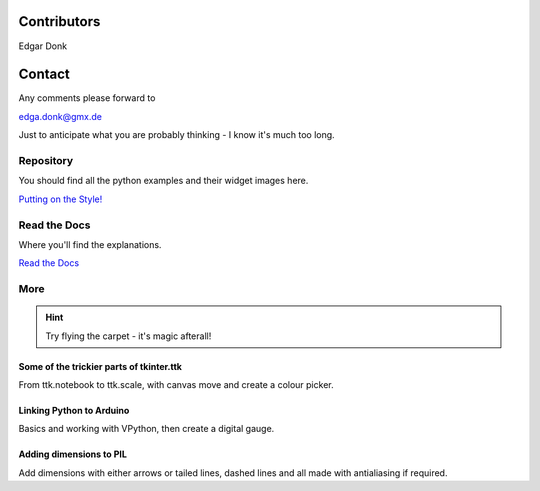 .. _authors:

============
Contributors
============

Edgar Donk

=======
Contact
=======

Any comments please forward to 

edga.donk@gmx.de

Just to anticipate what you are probably thinking - I know it's much 
too long.

Repository
==========

You should find all the python examples and their widget images here.

`Putting on the Style! <https://github.com/Edgar-Donk/tkinter.ttk.style/tree/master>`_


Read the Docs
=============

Where you'll find the explanations.

`Read the Docs <https://tkinterttkstyle.readthedocs.io/en/latest/index.html>`_

More
====

.. hint:: Try flying the carpet - it's magic afterall!

.. raw:: html

   <head>
   <link rel="stylesheet" href="_static/imagehover_min.css">
   <style type="text/css">
   
   figure, figurecaption {

      display: block;
      font-family: Aladdin, Seagull, Vivaldi, Times;
      font-size: 32px;
      /*font-style: italic;
      font-variant: small-caps;*/
      text-align: center;

   }
   </style>
   </head>
   <figure class="imghvr-zoom-out-right">
      <img src="_static/magic_carpet3.png" class="center">
         <figcaption>
            Just click on one of the images<br>  
            to get whisked away<br> on the html magic carpet.
         </figcaption>
   </figure>



Some of the trickier parts of tkinter.ttk
-----------------------------------------

.. _froth: https://frothy-brew.readthedocs.io/en/latest/index.html

.. image:: _static/frothy_brew.png
   :target: froth_

From ttk.notebook to ttk.scale, with canvas move and create a colour picker.

Linking Python to Arduino
-------------------------

.. _ard: https://electronic-python.readthedocs.io/en/latest/index.html

.. image:: _static/arduino.png
   :target: ard_

Basics and working with VPython, then create a digital gauge.

Adding dimensions to PIL
------------------------

.. _dims: https://pil-dimensions.readthedocs.io/en/latest/index.html

.. image:: _static/ben_dim.png
   :target: dims_

Add dimensions with either arrows or tailed lines, dashed lines and all
made with antialiasing if required.
